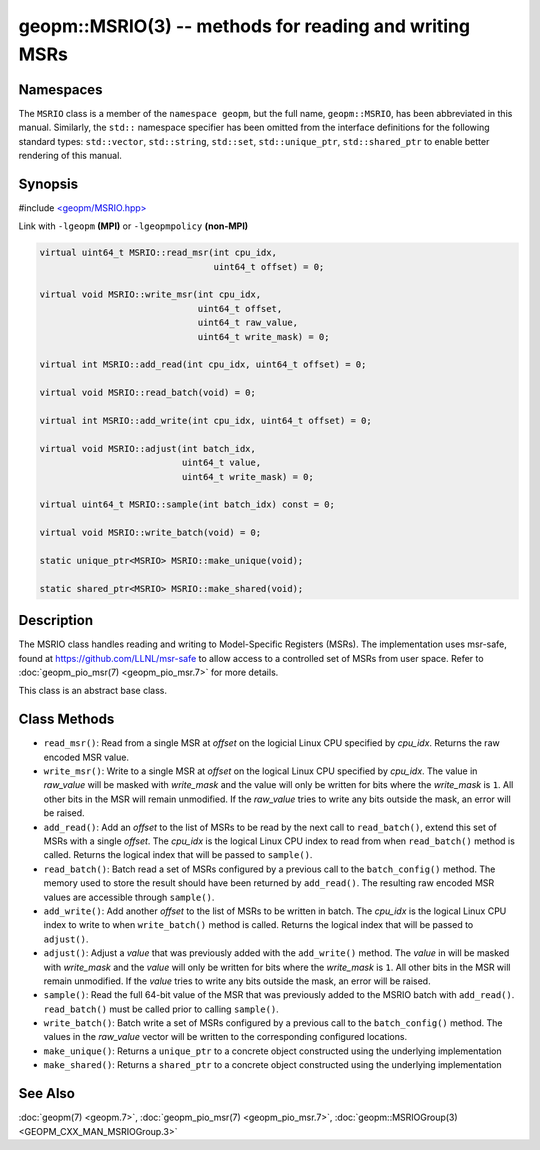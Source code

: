 .. role:: raw-html-m2r(raw)
   :format: html


geopm::MSRIO(3) -- methods for reading and writing MSRs
=======================================================






Namespaces
----------

The ``MSRIO`` class is a member of the ``namespace geopm``\ , but the
full name, ``geopm::MSRIO``\ , has been abbreviated in this manual.
Similarly, the ``std::`` namespace specifier has been omitted from the
interface definitions for the following standard types: ``std::vector``\ ,
``std::string``\ , ``std::set``\ , ``std::unique_ptr``\ , ``std::shared_ptr``
to enable better rendering of this manual.

Synopsis
--------

#include `<geopm/MSRIO.hpp> <https://github.com/geopm/geopm/blob/dev/service/src/MSRIO.hpp>`_

Link with ``-lgeopm`` **(MPI)** or ``-lgeopmpolicy`` **(non-MPI)**


.. code-block:: c++

       virtual uint64_t MSRIO::read_msr(int cpu_idx,
                                        uint64_t offset) = 0;

       virtual void MSRIO::write_msr(int cpu_idx,
                                     uint64_t offset,
                                     uint64_t raw_value,
                                     uint64_t write_mask) = 0;

       virtual int MSRIO::add_read(int cpu_idx, uint64_t offset) = 0;

       virtual void MSRIO::read_batch(void) = 0;

       virtual int MSRIO::add_write(int cpu_idx, uint64_t offset) = 0;

       virtual void MSRIO::adjust(int batch_idx,
                                  uint64_t value,
                                  uint64_t write_mask) = 0;

       virtual uint64_t MSRIO::sample(int batch_idx) const = 0;

       virtual void MSRIO::write_batch(void) = 0;

       static unique_ptr<MSRIO> MSRIO::make_unique(void);

       static shared_ptr<MSRIO> MSRIO::make_shared(void);

Description
-----------

The MSRIO class handles reading and writing to Model-Specific Registers (MSRs).
The implementation uses msr-safe, found at https://github.com/LLNL/msr-safe
to allow access to a controlled set of MSRs from user space.
Refer to :doc:`geopm_pio_msr(7) <geopm_pio_msr.7>` for more details.

This class is an abstract base class.

Class Methods
-------------


* 
  ``read_msr()``:
  Read from a single MSR at *offset* on the logicial Linux CPU
  specified by *cpu_idx*.  Returns the raw encoded MSR value.

* 
  ``write_msr()``:
  Write to a single MSR at *offset* on the logical Linux CPU
  specified by *cpu_idx*.  The value in *raw_value* will be masked
  with *write_mask* and the value will only be written for bits
  where the *write_mask* is ``1``.  All other bits in the MSR will remain
  unmodified.  If the *raw_value* tries to write any bits outside
  the mask, an error will be raised.

* 
  ``add_read()``:
  Add an *offset* to the list of MSRs to be read by the next call to
  ``read_batch()``, extend this set of MSRs with a single *offset*.
  The *cpu_idx* is the logical Linux CPU index to read from when
  ``read_batch()`` method is called.
  Returns the logical index that will be passed to ``sample()``.

* 
  ``read_batch()``:
  Batch read a set of MSRs configured by a previous call to the
  ``batch_config()`` method.  The memory used to store the result should have
  been returned by ``add_read()``.  The resulting raw encoded MSR values are
  accessible through ``sample()``.

* 
  ``add_write()``:
  Add another *offset* to the list of MSRs to be written in batch.
  The *cpu_idx* is the logical Linux CPU index to write to when
  ``write_batch()`` method is called.
  Returns the logical index that will be passed to ``adjust()``.

* 
  ``adjust()``:
  Adjust a *value* that was previously added with the ``add_write()`` method.
  The *value* in will be masked with *write_mask* and the *value*
  will only be written for bits where the *write_mask* is ``1``.
  All other bits in the MSR will remain unmodified.
  If the *value* tries to write any bits outside the mask, an error will be raised.

* 
  ``sample()``:
  Read the full 64-bit value of the MSR that was previously added
  to the MSRIO batch with ``add_read()``.  ``read_batch()`` must be called
  prior to calling ``sample()``.

* 
  ``write_batch()``:
  Batch write a set of MSRs configured by a previous call to the
  ``batch_config()`` method.  The values in the *raw_value* vector will
  be written to the corresponding configured locations.

* 
  ``make_unique()``:
  Returns a ``unique_ptr`` to a concrete object constructed using the underlying implementation

* 
  ``make_shared()``:
  Returns a ``shared_ptr`` to a concrete object constructed using the underlying implementation

See Also
--------

:doc:`geopm(7) <geopm.7>`\ ,
:doc:`geopm_pio_msr(7) <geopm_pio_msr.7>`\ ,
:doc:`geopm::MSRIOGroup(3) <GEOPM_CXX_MAN_MSRIOGroup.3>`
